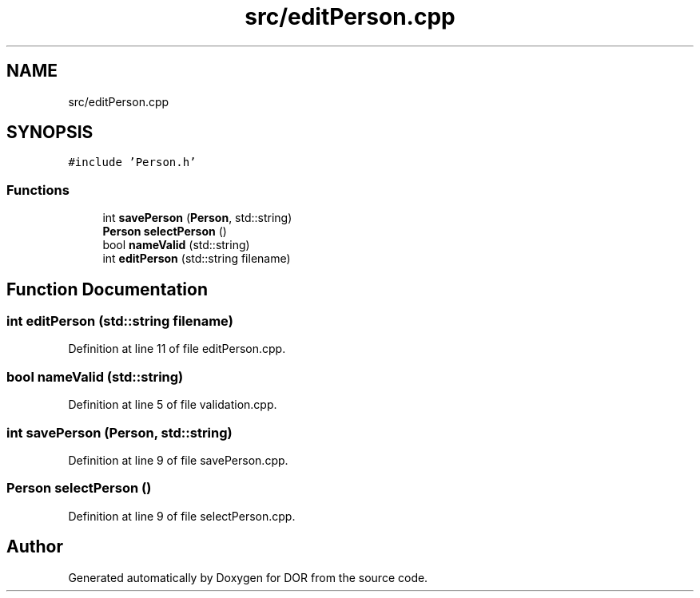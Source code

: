 .TH "src/editPerson.cpp" 3 "Wed Apr 8 2020" "DOR" \" -*- nroff -*-
.ad l
.nh
.SH NAME
src/editPerson.cpp
.SH SYNOPSIS
.br
.PP
\fC#include 'Person\&.h'\fP
.br

.SS "Functions"

.in +1c
.ti -1c
.RI "int \fBsavePerson\fP (\fBPerson\fP, std::string)"
.br
.ti -1c
.RI "\fBPerson\fP \fBselectPerson\fP ()"
.br
.ti -1c
.RI "bool \fBnameValid\fP (std::string)"
.br
.ti -1c
.RI "int \fBeditPerson\fP (std::string filename)"
.br
.in -1c
.SH "Function Documentation"
.PP 
.SS "int editPerson (std::string filename)"

.PP
Definition at line 11 of file editPerson\&.cpp\&.
.SS "bool nameValid (std::string)"

.PP
Definition at line 5 of file validation\&.cpp\&.
.SS "int savePerson (\fBPerson\fP, std::string)"

.PP
Definition at line 9 of file savePerson\&.cpp\&.
.SS "\fBPerson\fP selectPerson ()"

.PP
Definition at line 9 of file selectPerson\&.cpp\&.
.SH "Author"
.PP 
Generated automatically by Doxygen for DOR from the source code\&.
